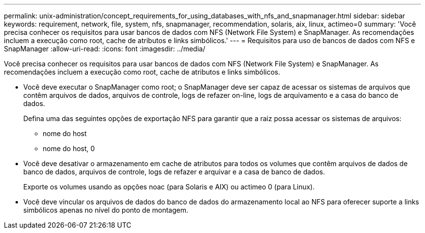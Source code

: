 ---
permalink: unix-administration/concept_requirements_for_using_databases_with_nfs_and_snapmanager.html 
sidebar: sidebar 
keywords: requirement, network, file, system, nfs, snapmanager, recommendation, solaris, aix, linux, actimeo=0 
summary: 'Você precisa conhecer os requisitos para usar bancos de dados com NFS (Network File System) e SnapManager. As recomendações incluem a execução como root, cache de atributos e links simbólicos.' 
---
= Requisitos para uso de bancos de dados com NFS e SnapManager
:allow-uri-read: 
:icons: font
:imagesdir: ../media/


[role="lead"]
Você precisa conhecer os requisitos para usar bancos de dados com NFS (Network File System) e SnapManager. As recomendações incluem a execução como root, cache de atributos e links simbólicos.

* Você deve executar o SnapManager como root; o SnapManager deve ser capaz de acessar os sistemas de arquivos que contêm arquivos de dados, arquivos de controle, logs de refazer on-line, logs de arquivamento e a casa do banco de dados.
+
Defina uma das seguintes opções de exportação NFS para garantir que a raiz possa acessar os sistemas de arquivos:

+
** nome do host
** nome do host, 0


* Você deve desativar o armazenamento em cache de atributos para todos os volumes que contêm arquivos de dados de banco de dados, arquivos de controle, logs de refazer e arquivar e a casa de banco de dados.
+
Exporte os volumes usando as opções noac (para Solaris e AIX) ou actimeo 0 (para Linux).

* Você deve vincular os arquivos de dados do banco de dados do armazenamento local ao NFS para oferecer suporte a links simbólicos apenas no nível do ponto de montagem.

